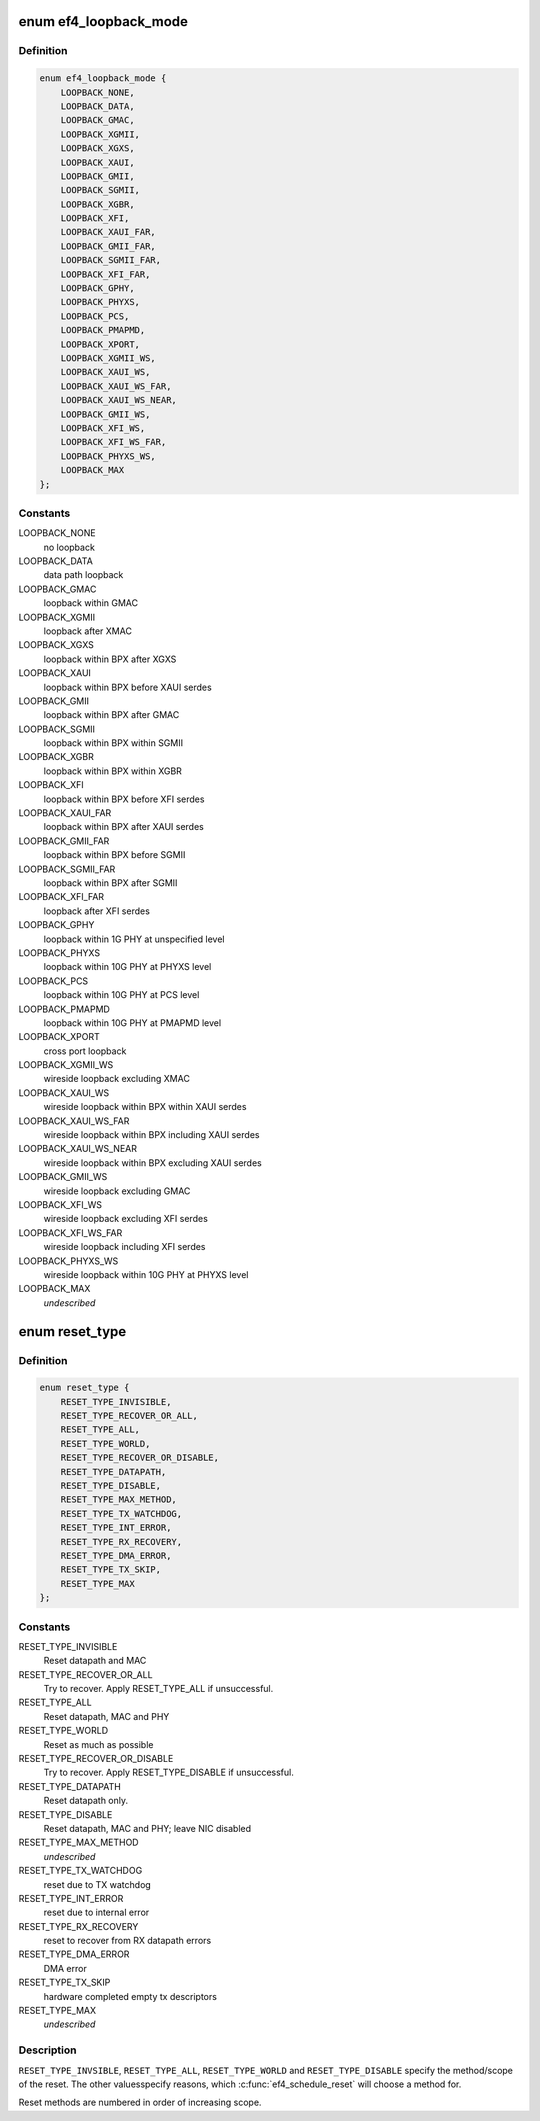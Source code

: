 .. -*- coding: utf-8; mode: rst -*-
.. src-file: drivers/net/ethernet/sfc/falcon/enum.h

.. _`ef4_loopback_mode`:

enum ef4_loopback_mode
======================

.. c:type:: enum ef4_loopback_mode

    loopback modes

.. _`ef4_loopback_mode.definition`:

Definition
----------

.. code-block:: c

    enum ef4_loopback_mode {
        LOOPBACK_NONE,
        LOOPBACK_DATA,
        LOOPBACK_GMAC,
        LOOPBACK_XGMII,
        LOOPBACK_XGXS,
        LOOPBACK_XAUI,
        LOOPBACK_GMII,
        LOOPBACK_SGMII,
        LOOPBACK_XGBR,
        LOOPBACK_XFI,
        LOOPBACK_XAUI_FAR,
        LOOPBACK_GMII_FAR,
        LOOPBACK_SGMII_FAR,
        LOOPBACK_XFI_FAR,
        LOOPBACK_GPHY,
        LOOPBACK_PHYXS,
        LOOPBACK_PCS,
        LOOPBACK_PMAPMD,
        LOOPBACK_XPORT,
        LOOPBACK_XGMII_WS,
        LOOPBACK_XAUI_WS,
        LOOPBACK_XAUI_WS_FAR,
        LOOPBACK_XAUI_WS_NEAR,
        LOOPBACK_GMII_WS,
        LOOPBACK_XFI_WS,
        LOOPBACK_XFI_WS_FAR,
        LOOPBACK_PHYXS_WS,
        LOOPBACK_MAX
    };

.. _`ef4_loopback_mode.constants`:

Constants
---------

LOOPBACK_NONE
    no loopback

LOOPBACK_DATA
    data path loopback

LOOPBACK_GMAC
    loopback within GMAC

LOOPBACK_XGMII
    loopback after XMAC

LOOPBACK_XGXS
    loopback within BPX after XGXS

LOOPBACK_XAUI
    loopback within BPX before XAUI serdes

LOOPBACK_GMII
    loopback within BPX after GMAC

LOOPBACK_SGMII
    loopback within BPX within SGMII

LOOPBACK_XGBR
    loopback within BPX within XGBR

LOOPBACK_XFI
    loopback within BPX before XFI serdes

LOOPBACK_XAUI_FAR
    loopback within BPX after XAUI serdes

LOOPBACK_GMII_FAR
    loopback within BPX before SGMII

LOOPBACK_SGMII_FAR
    loopback within BPX after SGMII

LOOPBACK_XFI_FAR
    loopback after XFI serdes

LOOPBACK_GPHY
    loopback within 1G PHY at unspecified level

LOOPBACK_PHYXS
    loopback within 10G PHY at PHYXS level

LOOPBACK_PCS
    loopback within 10G PHY at PCS level

LOOPBACK_PMAPMD
    loopback within 10G PHY at PMAPMD level

LOOPBACK_XPORT
    cross port loopback

LOOPBACK_XGMII_WS
    wireside loopback excluding XMAC

LOOPBACK_XAUI_WS
    wireside loopback within BPX within XAUI serdes

LOOPBACK_XAUI_WS_FAR
    wireside loopback within BPX including XAUI serdes

LOOPBACK_XAUI_WS_NEAR
    wireside loopback within BPX excluding XAUI serdes

LOOPBACK_GMII_WS
    wireside loopback excluding GMAC

LOOPBACK_XFI_WS
    wireside loopback excluding XFI serdes

LOOPBACK_XFI_WS_FAR
    wireside loopback including XFI serdes

LOOPBACK_PHYXS_WS
    wireside loopback within 10G PHY at PHYXS level

LOOPBACK_MAX
    *undescribed*

.. _`reset_type`:

enum reset_type
===============

.. c:type:: enum reset_type

    reset types

.. _`reset_type.definition`:

Definition
----------

.. code-block:: c

    enum reset_type {
        RESET_TYPE_INVISIBLE,
        RESET_TYPE_RECOVER_OR_ALL,
        RESET_TYPE_ALL,
        RESET_TYPE_WORLD,
        RESET_TYPE_RECOVER_OR_DISABLE,
        RESET_TYPE_DATAPATH,
        RESET_TYPE_DISABLE,
        RESET_TYPE_MAX_METHOD,
        RESET_TYPE_TX_WATCHDOG,
        RESET_TYPE_INT_ERROR,
        RESET_TYPE_RX_RECOVERY,
        RESET_TYPE_DMA_ERROR,
        RESET_TYPE_TX_SKIP,
        RESET_TYPE_MAX
    };

.. _`reset_type.constants`:

Constants
---------

RESET_TYPE_INVISIBLE
    Reset datapath and MAC

RESET_TYPE_RECOVER_OR_ALL
    Try to recover. Apply RESET_TYPE_ALL
    if unsuccessful.

RESET_TYPE_ALL
    Reset datapath, MAC and PHY

RESET_TYPE_WORLD
    Reset as much as possible

RESET_TYPE_RECOVER_OR_DISABLE
    Try to recover. Apply RESET_TYPE_DISABLE if
    unsuccessful.

RESET_TYPE_DATAPATH
    Reset datapath only.

RESET_TYPE_DISABLE
    Reset datapath, MAC and PHY; leave NIC disabled

RESET_TYPE_MAX_METHOD
    *undescribed*

RESET_TYPE_TX_WATCHDOG
    reset due to TX watchdog

RESET_TYPE_INT_ERROR
    reset due to internal error

RESET_TYPE_RX_RECOVERY
    reset to recover from RX datapath errors

RESET_TYPE_DMA_ERROR
    DMA error

RESET_TYPE_TX_SKIP
    hardware completed empty tx descriptors

RESET_TYPE_MAX
    *undescribed*

.. _`reset_type.description`:

Description
-----------

\ ``RESET_TYPE_INVSIBLE``\ , \ ``RESET_TYPE_ALL``\ , \ ``RESET_TYPE_WORLD``\  and
\ ``RESET_TYPE_DISABLE``\  specify the method/scope of the reset.  The
other valuesspecify reasons, which \ :c:func:`ef4_schedule_reset`\  will choose
a method for.

Reset methods are numbered in order of increasing scope.

.. This file was automatic generated / don't edit.

